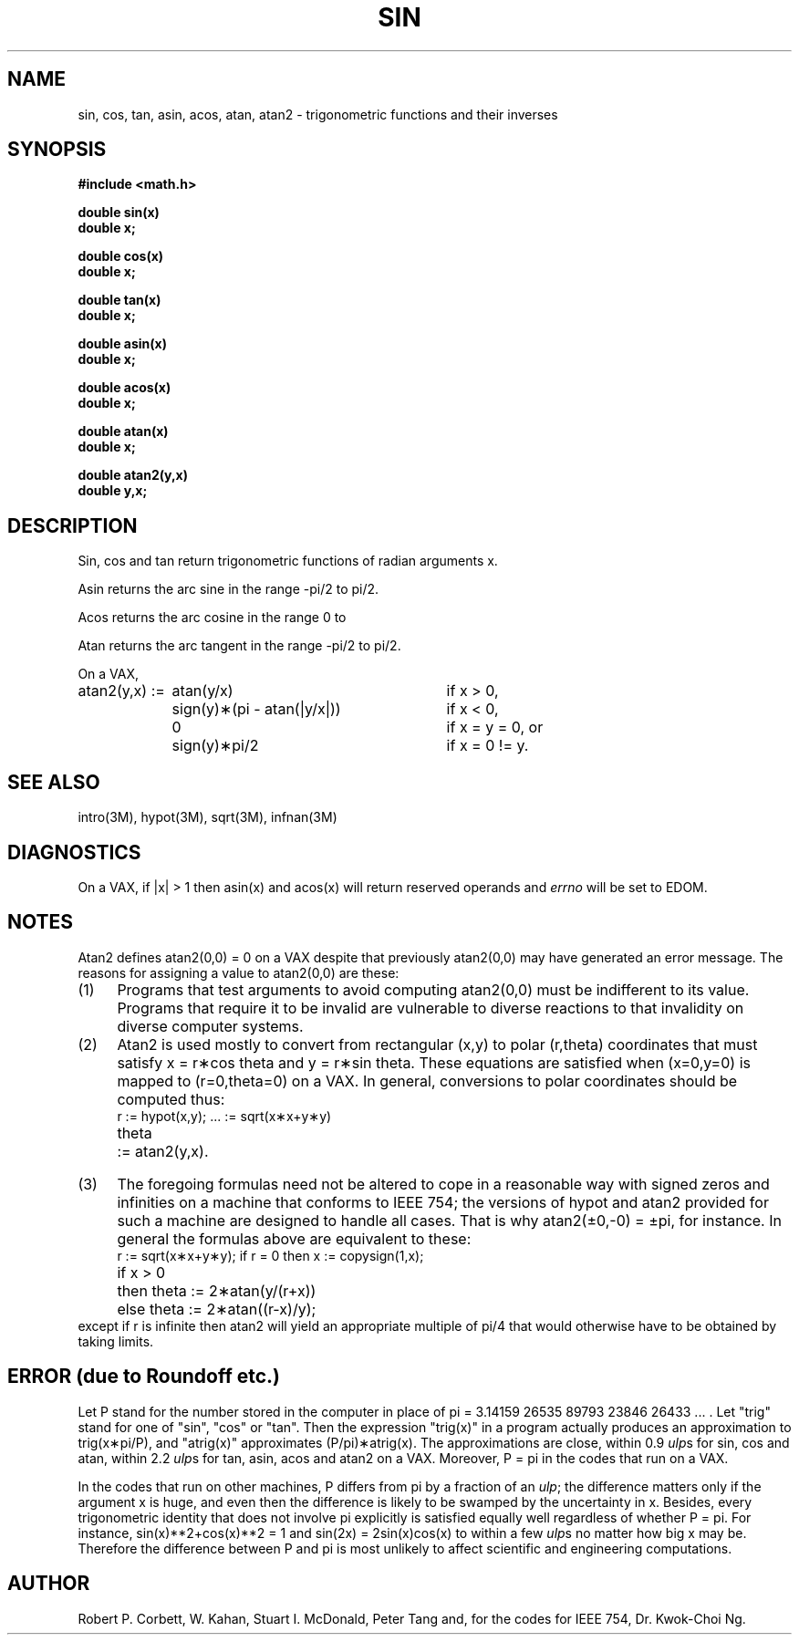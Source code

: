 .\" Copyright (c) 1985 Regents of the University of California.
.\" All rights reserved.  The Berkeley software License Agreement
.\" specifies the terms and conditions for redistribution.
.\"
.\"	@(#)sin.3	6.5 (Berkeley) 9/11/85
.\"
.TH SIN 3M  ""
.UC 4
.de Pi		\" PI stuff sign
.if n \\
\\$2pi\\$1
.if t \\
\\$2\\(*p\\$1
..
.ds up \fIulp\fR
.SH NAME
sin, cos, tan, asin, acos, atan, atan2 \- trigonometric functions
and their inverses
.SH SYNOPSIS
.nf
.B #include <math.h>
.PP
.B double sin(x)
.B double x;
.PP
.B double cos(x)
.B double x;
.PP
.B double tan(x)
.B double x;
.PP
.B double asin(x)
.B double x;
.PP
.B double acos(x)
.B double x;
.PP
.B double atan(x)
.B double x;
.PP
.B double atan2(y,x)
.B double y,x;
.fi
.SH DESCRIPTION
Sin, cos and tan
return trigonometric functions of radian arguments x.
.PP
Asin returns the arc sine in the range 
.Pi /2 \-
to
.Pi /2.
.PP
Acos returns the arc cosine in the range 0 to
.Pi.
.PP
Atan returns the arc tangent in the range
.Pi /2 \-
to
.Pi /2.
.PP
On a VAX,
.nf
.if n \{\
.ta \w'atan2(y,x) := 'u+2n +\w'sign(y)\(**(pi \- atan(|y/x|))'u+2n
atan2(y,x) := 	atan(y/x)	if x > 0,
	sign(y)\(**(pi \- atan(|y/x|))	if x < 0,
	0	if x = y = 0, or
	sign(y)\(**pi/2	if x = 0 != y.  \}
.if t \{\
.ta \w'atan2(y,x) := 'u+2n +\w'sign(y)\(**(\(*p \- atan(|y/x|))'u+2n
atan2(y,x) := 	atan(y/x)	if x > 0,
	sign(y)\(**(\(*p \- atan(|y/x|))	if x < 0,
	0	if x = y = 0, or
	sign(y)\(**\(*p/2	if x = 0 \(!= y.  \}
.ta
.fi
.SH SEE ALSO
intro(3M), hypot(3M), sqrt(3M), infnan(3M)
.SH DIAGNOSTICS
On a VAX, if |x| > 1 then asin(x) and acos(x)
will return reserved operands and \fIerrno\fR will be set to EDOM.
.SH NOTES
Atan2 defines atan2(0,0) = 0 on a VAX despite that previously
atan2(0,0) may have generated an error message.
The reasons for assigning a value to atan2(0,0) are these:
.IP (1) \w'\0\0\0\0'u
Programs that test arguments to avoid computing
atan2(0,0) must be indifferent to its value.
Programs that require it to be invalid are vulnerable
to diverse reactions to that invalidity on diverse computer systems. 
.IP (2) \w'\0\0\0\0'u
Atan2 is used mostly to convert from rectangular (x,y)
to polar
.if n\
(r,theta)
.if t\
(r,\(*h)
coordinates that must satisfy x =
.if n\
r\(**cos theta
.if t\
r\(**cos\(*h
and y =
.if n\
r\(**sin theta.
.if t\
r\(**sin\(*h.
These equations are satisfied when (x=0,y=0)
is mapped to 
.if n \
(r=0,theta=0)
.if t \
(r=0,\(*h=0)
on a VAX.  In general, conversions to polar coordinates
should be computed thus:
.nf
.ta 1iR +1n +\w' := hypot(x,y);'u+0.5i
.if n \{\
	r	:= hypot(x,y);	... := sqrt(x\(**x+y\(**y)
	theta	:= atan2(y,x).
.ta \}
.if t \{\
	r	:= hypot(x,y);	... := \(sr(x\u\s82\s10\d+y\u\s82\s10\d)
	\(*h	:= atan2(y,x).
.ta \}
.fi
.IP (3) \w'\0\0\0\0'u
The foregoing formulas need not be altered to cope in a
reasonable way with signed zeros and infinities
on a machine that conforms to IEEE 754;
the versions of hypot and atan2 provided for
such a machine are designed to handle all cases.
That is why atan2(\(+-0,\-0) =
.Pi , \(+-
for instance.
In general the formulas above are equivalent to these:
.RS
.nf
.if n \
r := sqrt(x\(**x+y\(**y); if r = 0 then x := copysign(1,x);
.if t \
r := \(sr(x\(**x+y\(**y);\0\0if r = 0 then x := copysign(1,x);
.br
.if n \
.ta 1i
.if t \
.ta \w'if x > 0'u+2n +\w'then'u+2n
.if n \
if x > 0	then theta := 2\(**atan(y/(r+x))
.if t \
if x > 0	then	\(*h := 2\(**atan(y/(r+x))
.if n \
	else theta := 2\(**atan((r\-x)/y);
.if t \
	else	\(*h := 2\(**atan((r\-x)/y);
.fi
.RE
except if r is infinite then atan2 will yield an
appropriate multiple of
.Pi /4
that would otherwise have to be obtained by taking limits.
.SH ERROR (due to Roundoff etc.)
Let P stand for the number stored in the computer in place of
.Pi " = 3.14159 26535 89793 23846 26433 ... ."
Let "trig" stand for one of "sin", "cos" or "tan".  Then
the expression "trig(x)" in a program actually produces an
approximation to
.Pi /P), trig(x\(**
and "atrig(x)" approximates
.Pi )\(**atrig(x). (P/
The approximations are close,  within 0.9 \*(ups for sin,
cos and atan, within 2.2 \*(ups for tan, asin,
acos and atan2 on a VAX.  Moreover,
.Pi \& "P = "
in the codes that run on a VAX.

In the codes that run on other machines, P differs from
.Pi
by a fraction of an \*(up; the difference matters only if the argument
x is huge, and even then the difference is likely to be swamped by
the uncertainty in x.  Besides, every trigonometric identity that
does not involve
.Pi
explicitly is satisfied equally well regardless of whether
.Pi . "P = "
For instance,
.if n \
sin(x)**2+cos(x)**2\0=\01
.if t \
sin\u\s62\s10\d(x)+cos\u\s62\s10\d(x)\0=\01
and sin(2x)\0=\02\|sin(x)cos(x) to within a few \*(ups no matter how big
x may be.  Therefore the difference between P and
.Pi
is most unlikely to affect scientific and engineering computations.
.SH AUTHOR
Robert P. Corbett, W. Kahan, Stuart\0I.\0McDonald, Peter\0Tang and,
for the codes for IEEE 754, Dr. Kwok\-Choi\0Ng.
